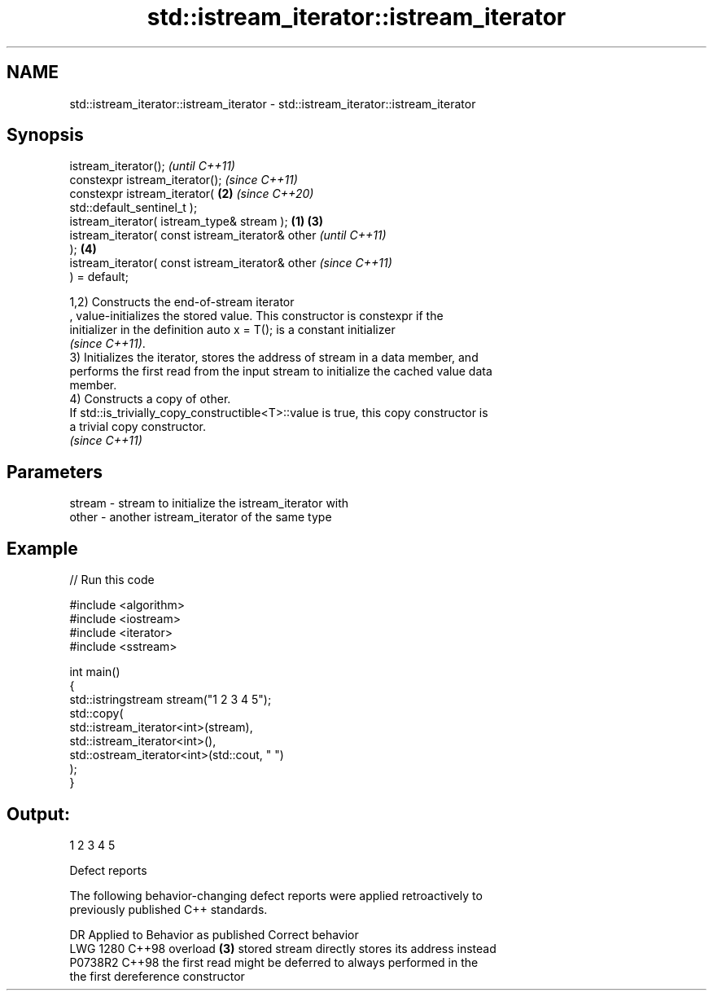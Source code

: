 .TH std::istream_iterator::istream_iterator 3 "2024.06.10" "http://cppreference.com" "C++ Standard Libary"
.SH NAME
std::istream_iterator::istream_iterator \- std::istream_iterator::istream_iterator

.SH Synopsis
   istream_iterator();                                      \fI(until C++11)\fP
   constexpr istream_iterator();                            \fI(since C++11)\fP
   constexpr istream_iterator(                          \fB(2)\fP \fI(since C++20)\fP
   std::default_sentinel_t );
   istream_iterator( istream_type& stream );        \fB(1)\fP \fB(3)\fP
   istream_iterator( const istream_iterator& other                        \fI(until C++11)\fP
   );                                                   \fB(4)\fP
   istream_iterator( const istream_iterator& other                        \fI(since C++11)\fP
   ) = default;

   1,2) Constructs the end-of-stream iterator
   , value-initializes the stored value. This constructor is constexpr if the
   initializer in the definition auto x = T(); is a constant initializer
   \fI(since C++11)\fP.
   3) Initializes the iterator, stores the address of stream in a data member, and
   performs the first read from the input stream to initialize the cached value data
   member.
   4) Constructs a copy of other.
   If std::is_trivially_copy_constructible<T>::value is true, this copy constructor is
   a trivial copy constructor.
   \fI(since C++11)\fP

.SH Parameters

   stream - stream to initialize the istream_iterator with
   other  - another istream_iterator of the same type

.SH Example


// Run this code

 #include <algorithm>
 #include <iostream>
 #include <iterator>
 #include <sstream>

 int main()
 {
     std::istringstream stream("1 2 3 4 5");
     std::copy(
         std::istream_iterator<int>(stream),
         std::istream_iterator<int>(),
         std::ostream_iterator<int>(std::cout, " ")
     );
 }

.SH Output:

 1 2 3 4 5

   Defect reports

   The following behavior-changing defect reports were applied retroactively to
   previously published C++ standards.

      DR    Applied to        Behavior as published              Correct behavior
   LWG 1280 C++98      overload \fB(3)\fP stored stream directly  stores its address instead
   P0738R2  C++98      the first read might be deferred to  always performed in the
                       the first dereference                constructor
